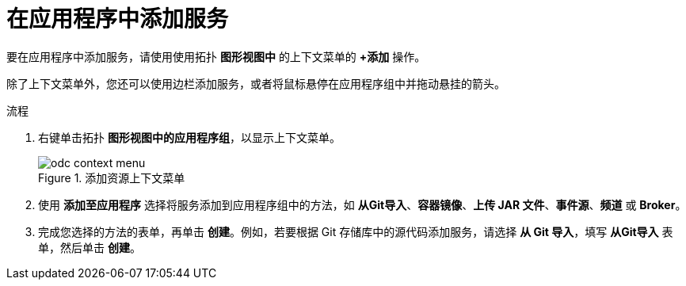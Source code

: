 :_content-type: PROCEDURE
[id="odc-adding-services-to-your-application_{context}"]
= 在应用程序中添加服务

要在应用程序中添加服务，请使用使用拓扑 *图形视图中* 的上下文菜单的 *+添加* 操作。

[注意]
====
除了上下文菜单外，您还可以使用边栏添加服务，或者将鼠标悬停在应用程序组中并拖动悬挂的箭头。
====

.流程

1. 右键单击拓扑 *图形视图中的应用程序组*，以显示上下文菜单。
+
.添加资源上下文菜单
image::odc_context_menu.png[]

2. 使用 *添加至应用程序* 选择将服务添加到应用程序组中的方法，如 *从Git导入*、*容器镜像*、*上传 JAR 文件*、*事件源*、*频道* 或 *Broker*。

3. 完成您选择的方法的表单，再单击 *创建*。例如，若要根据 Git 存储库中的源代码添加服务，请选择 *从 Git 导入*，填写 *从Git导入* 表单，然后单击 *创建*。
